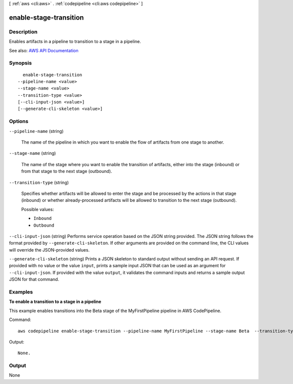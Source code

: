 [ :ref:`aws <cli:aws>` . :ref:`codepipeline <cli:aws codepipeline>` ]

.. _cli:aws codepipeline enable-stage-transition:


***********************
enable-stage-transition
***********************



===========
Description
===========



Enables artifacts in a pipeline to transition to a stage in a pipeline.



See also: `AWS API Documentation <https://docs.aws.amazon.com/goto/WebAPI/codepipeline-2015-07-09/EnableStageTransition>`_


========
Synopsis
========

::

    enable-stage-transition
  --pipeline-name <value>
  --stage-name <value>
  --transition-type <value>
  [--cli-input-json <value>]
  [--generate-cli-skeleton <value>]




=======
Options
=======

``--pipeline-name`` (string)


  The name of the pipeline in which you want to enable the flow of artifacts from one stage to another.

  

``--stage-name`` (string)


  The name of the stage where you want to enable the transition of artifacts, either into the stage (inbound) or from that stage to the next stage (outbound).

  

``--transition-type`` (string)


  Specifies whether artifacts will be allowed to enter the stage and be processed by the actions in that stage (inbound) or whether already-processed artifacts will be allowed to transition to the next stage (outbound).

  

  Possible values:

  
  *   ``Inbound``

  
  *   ``Outbound``

  

  

``--cli-input-json`` (string)
Performs service operation based on the JSON string provided. The JSON string follows the format provided by ``--generate-cli-skeleton``. If other arguments are provided on the command line, the CLI values will override the JSON-provided values.

``--generate-cli-skeleton`` (string)
Prints a JSON skeleton to standard output without sending an API request. If provided with no value or the value ``input``, prints a sample input JSON that can be used as an argument for ``--cli-input-json``. If provided with the value ``output``, it validates the command inputs and returns a sample output JSON for that command.



========
Examples
========

**To enable a transition to a stage in a pipeline**

This example enables transitions into the Beta stage of the MyFirstPipeline pipeline in AWS CodePipeline. 

Command::

  aws codepipeline enable-stage-transition --pipeline-name MyFirstPipeline --stage-name Beta  --transition-type Inbound


Output::

  None.

======
Output
======

None